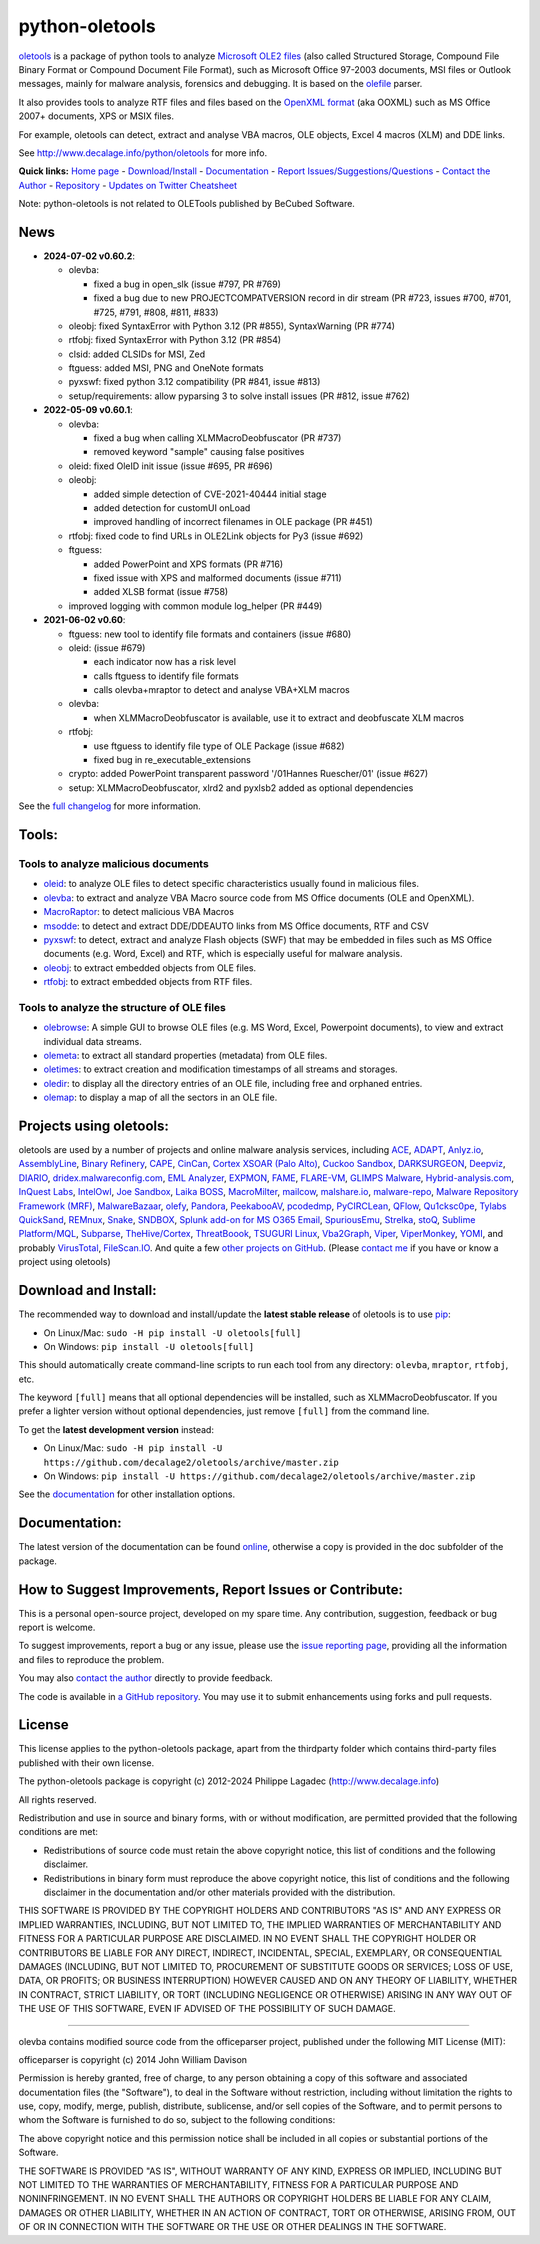 python-oletools
===============

|PyPI| |Build Status| |Say Thanks!|

`oletools <http://www.decalage.info/python/oletools>`__ is a package of
python tools to analyze `Microsoft OLE2
files <http://en.wikipedia.org/wiki/Compound_File_Binary_Format>`__
(also called Structured Storage, Compound File Binary Format or Compound
Document File Format), such as Microsoft Office 97-2003 documents, MSI
files or Outlook messages, mainly for malware analysis, forensics and
debugging. It is based on the
`olefile <http://www.decalage.info/olefile>`__ parser.

It also provides tools to analyze RTF files and files based on the
`OpenXML format <https://en.wikipedia.org/wiki/Office_Open_XML>`__ (aka
OOXML) such as MS Office 2007+ documents, XPS or MSIX files.

For example, oletools can detect, extract and analyse VBA macros, OLE
objects, Excel 4 macros (XLM) and DDE links.

See http://www.decalage.info/python/oletools for more info.

**Quick links:** `Home
page <http://www.decalage.info/python/oletools>`__ -
`Download/Install <https://github.com/decalage2/oletools/wiki/Install>`__
- `Documentation <https://github.com/decalage2/oletools/wiki>`__ -
`Report
Issues/Suggestions/Questions <https://github.com/decalage2/oletools/issues>`__
- `Contact the Author <http://decalage.info/contact>`__ -
`Repository <https://github.com/decalage2/oletools>`__ - `Updates on
Twitter <https://twitter.com/decalage2>`__
`Cheatsheet <https://github.com/decalage2/oletools/blob/master/cheatsheet/oletools_cheatsheet.pdf>`__

Note: python-oletools is not related to OLETools published by BeCubed
Software.

News
----

-  **2024-07-02 v0.60.2**:

   -  olevba:

      -  fixed a bug in open_slk (issue #797, PR #769)
      -  fixed a bug due to new PROJECTCOMPATVERSION record in dir
         stream (PR #723, issues #700, #701, #725, #791, #808, #811,
         #833)

   -  oleobj: fixed SyntaxError with Python 3.12 (PR #855),
      SyntaxWarning (PR #774)
   -  rtfobj: fixed SyntaxError with Python 3.12 (PR #854)
   -  clsid: added CLSIDs for MSI, Zed
   -  ftguess: added MSI, PNG and OneNote formats
   -  pyxswf: fixed python 3.12 compatibility (PR #841, issue #813)
   -  setup/requirements: allow pyparsing 3 to solve install issues (PR
      #812, issue #762)

-  **2022-05-09 v0.60.1**:

   -  olevba:

      -  fixed a bug when calling XLMMacroDeobfuscator (PR #737)
      -  removed keyword "sample" causing false positives

   -  oleid: fixed OleID init issue (issue #695, PR #696)
   -  oleobj:

      -  added simple detection of CVE-2021-40444 initial stage
      -  added detection for customUI onLoad
      -  improved handling of incorrect filenames in OLE package (PR
         #451)

   -  rtfobj: fixed code to find URLs in OLE2Link objects for Py3 (issue
      #692)
   -  ftguess:

      -  added PowerPoint and XPS formats (PR #716)
      -  fixed issue with XPS and malformed documents (issue #711)
      -  added XLSB format (issue #758)

   -  improved logging with common module log_helper (PR #449)

-  **2021-06-02 v0.60**:

   -  ftguess: new tool to identify file formats and containers (issue
      #680)
   -  oleid: (issue #679)

      -  each indicator now has a risk level
      -  calls ftguess to identify file formats
      -  calls olevba+mraptor to detect and analyse VBA+XLM macros

   -  olevba:

      -  when XLMMacroDeobfuscator is available, use it to extract and
         deobfuscate XLM macros

   -  rtfobj:

      -  use ftguess to identify file type of OLE Package (issue #682)
      -  fixed bug in re_executable_extensions

   -  crypto: added PowerPoint transparent password '/01Hannes
      Ruescher/01' (issue #627)
   -  setup: XLMMacroDeobfuscator, xlrd2 and pyxlsb2 added as optional
      dependencies

See the `full
changelog <https://github.com/decalage2/oletools/wiki/Changelog>`__ for
more information.

Tools:
------

Tools to analyze malicious documents
~~~~~~~~~~~~~~~~~~~~~~~~~~~~~~~~~~~~

-  `oleid <https://github.com/decalage2/oletools/wiki/oleid>`__: to
   analyze OLE files to detect specific characteristics usually found in
   malicious files.
-  `olevba <https://github.com/decalage2/oletools/wiki/olevba>`__: to
   extract and analyze VBA Macro source code from MS Office documents
   (OLE and OpenXML).
-  `MacroRaptor <https://github.com/decalage2/oletools/wiki/mraptor>`__:
   to detect malicious VBA Macros
-  `msodde <https://github.com/decalage2/oletools/wiki/msodde>`__: to
   detect and extract DDE/DDEAUTO links from MS Office documents, RTF
   and CSV
-  `pyxswf <https://github.com/decalage2/oletools/wiki/pyxswf>`__: to
   detect, extract and analyze Flash objects (SWF) that may be embedded
   in files such as MS Office documents (e.g. Word, Excel) and RTF,
   which is especially useful for malware analysis.
-  `oleobj <https://github.com/decalage2/oletools/wiki/oleobj>`__: to
   extract embedded objects from OLE files.
-  `rtfobj <https://github.com/decalage2/oletools/wiki/rtfobj>`__: to
   extract embedded objects from RTF files.

Tools to analyze the structure of OLE files
~~~~~~~~~~~~~~~~~~~~~~~~~~~~~~~~~~~~~~~~~~~

-  `olebrowse <https://github.com/decalage2/oletools/wiki/olebrowse>`__:
   A simple GUI to browse OLE files (e.g. MS Word, Excel, Powerpoint
   documents), to view and extract individual data streams.
-  `olemeta <https://github.com/decalage2/oletools/wiki/olemeta>`__: to
   extract all standard properties (metadata) from OLE files.
-  `oletimes <https://github.com/decalage2/oletools/wiki/oletimes>`__:
   to extract creation and modification timestamps of all streams and
   storages.
-  `oledir <https://github.com/decalage2/oletools/wiki/oledir>`__: to
   display all the directory entries of an OLE file, including free and
   orphaned entries.
-  `olemap <https://github.com/decalage2/oletools/wiki/olemap>`__: to
   display a map of all the sectors in an OLE file.

Projects using oletools:
------------------------

oletools are used by a number of projects and online malware analysis
services, including `ACE <https://github.com/IntegralDefense/ACE>`__,
`ADAPT <https://www.blackhat.com/eu-23/briefings/schedule/index.html#unmasking-apts-an-automated-approach-for-real-world-threat-attribution-35162>`__,
`Anlyz.io <https://sandbox.anlyz.io/>`__,
`AssemblyLine <https://www.cse-cst.gc.ca/en/assemblyline>`__, `Binary
Refinery <https://github.com/binref/refinery>`__,
`CAPE <https://github.com/ctxis/CAPE>`__,
`CinCan <https://cincan.io>`__, `Cortex XSOAR (Palo
Alto) <https://cortex.marketplace.pan.dev/marketplace/details/Oletools/>`__,
`Cuckoo Sandbox <https://github.com/cuckoosandbox/cuckoo>`__,
`DARKSURGEON <https://github.com/cryps1s/DARKSURGEON>`__,
`Deepviz <https://sandbox.deepviz.com/>`__,
`DIARIO <https://diario.elevenpaths.com/>`__,
`dridex.malwareconfig.com <https://dridex.malwareconfig.com>`__, `EML
Analyzer <https://github.com/ninoseki/eml_analyzer>`__,
`EXPMON <https://pub.expmon.com/>`__,
`FAME <https://certsocietegenerale.github.io/fame/>`__,
`FLARE-VM <https://github.com/fireeye/flare-vm>`__, `GLIMPS
Malware <https://www.glimps.fr/en/glimps-malware-2/>`__,
`Hybrid-analysis.com <https://www.hybrid-analysis.com/>`__, `InQuest
Labs <https://labs.inquest.net/>`__,
`IntelOwl <https://github.com/certego/IntelOwl>`__, `Joe
Sandbox <https://www.document-analyzer.net/>`__, `Laika
BOSS <https://github.com/lmco/laikaboss>`__,
`MacroMilter <https://github.com/sbidy/MacroMilter>`__,
`mailcow <https://mailcow.email/>`__,
`malshare.io <https://malshare.io>`__,
`malware-repo <https://github.com/Tigzy/malware-repo>`__, `Malware
Repository Framework (MRF) <https://www.adlice.com/download/mrf/>`__,
`MalwareBazaar <https://bazaar.abuse.ch/>`__,
`olefy <https://github.com/HeinleinSupport/olefy>`__,
`Pandora <https://github.com/pandora-analysis/pandora>`__,
`PeekabooAV <https://github.com/scVENUS/PeekabooAV>`__,
`pcodedmp <https://github.com/bontchev/pcodedmp>`__,
`PyCIRCLean <https://github.com/CIRCL/PyCIRCLean>`__,
`QFlow <https://www.quarkslab.com/products-qflow/>`__,
`Qu1cksc0pe <https://github.com/CYB3RMX/Qu1cksc0pe>`__, `Tylabs
QuickSand <https://github.com/tylabs/quicksand>`__,
`REMnux <https://remnux.org/>`__,
`Snake <https://github.com/countercept/snake>`__,
`SNDBOX <https://app.sndbox.com>`__, `Splunk add-on for MS O365
Email <https://splunkbase.splunk.com/app/5365/>`__,
`SpuriousEmu <https://github.com/ldbo/SpuriousEmu>`__,
`Strelka <https://github.com/target/strelka>`__,
`stoQ <https://stoq.punchcyber.com/>`__, `Sublime
Platform/MQL <https://docs.sublimesecurity.com/docs/enrichment-functions>`__,
`Subparse <https://github.com/jstrosch/subparse>`__,
`TheHive/Cortex <https://github.com/TheHive-Project/Cortex-Analyzers>`__,
`ThreatBoook <https://s.threatbook.com/>`__, `TSUGURI
Linux <https://tsurugi-linux.org/>`__,
`Vba2Graph <https://github.com/MalwareCantFly/Vba2Graph>`__,
`Viper <http://viper.li/>`__,
`ViperMonkey <https://github.com/decalage2/ViperMonkey>`__,
`YOMI <https://yomi.yoroi.company>`__, and probably
`VirusTotal <https://www.virustotal.com>`__,
`FileScan.IO <https://www.filescan.io>`__. And quite a few `other
projects on
GitHub <https://github.com/search?q=oletools&type=Repositories>`__.
(Please `contact me <(http://decalage.info/contact)>`__ if you have or
know a project using oletools)

Download and Install:
---------------------

The recommended way to download and install/update the **latest stable
release** of oletools is to use
`pip <https://pip.pypa.io/en/stable/installing/>`__:

-  On Linux/Mac: ``sudo -H pip install -U oletools[full]``
-  On Windows: ``pip install -U oletools[full]``

This should automatically create command-line scripts to run each tool
from any directory: ``olevba``, ``mraptor``, ``rtfobj``, etc.

The keyword ``[full]`` means that all optional dependencies will be
installed, such as XLMMacroDeobfuscator. If you prefer a lighter version
without optional dependencies, just remove ``[full]`` from the command
line.

To get the **latest development version** instead:

-  On Linux/Mac:
   ``sudo -H pip install -U https://github.com/decalage2/oletools/archive/master.zip``
-  On Windows:
   ``pip install -U https://github.com/decalage2/oletools/archive/master.zip``

See the
`documentation <https://github.com/decalage2/oletools/wiki/Install>`__
for other installation options.

Documentation:
--------------

The latest version of the documentation can be found
`online <https://github.com/decalage2/oletools/wiki>`__, otherwise a
copy is provided in the doc subfolder of the package.

How to Suggest Improvements, Report Issues or Contribute:
---------------------------------------------------------

This is a personal open-source project, developed on my spare time. Any
contribution, suggestion, feedback or bug report is welcome.

To suggest improvements, report a bug or any issue, please use the
`issue reporting page <https://github.com/decalage2/oletools/issues>`__,
providing all the information and files to reproduce the problem.

You may also `contact the author <http://decalage.info/contact>`__
directly to provide feedback.

The code is available in `a GitHub
repository <https://github.com/decalage2/oletools>`__. You may use it to
submit enhancements using forks and pull requests.

License
-------

This license applies to the python-oletools package, apart from the
thirdparty folder which contains third-party files published with their
own license.

The python-oletools package is copyright (c) 2012-2024 Philippe Lagadec
(http://www.decalage.info)

All rights reserved.

Redistribution and use in source and binary forms, with or without
modification, are permitted provided that the following conditions are
met:

-  Redistributions of source code must retain the above copyright
   notice, this list of conditions and the following disclaimer.
-  Redistributions in binary form must reproduce the above copyright
   notice, this list of conditions and the following disclaimer in the
   documentation and/or other materials provided with the distribution.

THIS SOFTWARE IS PROVIDED BY THE COPYRIGHT HOLDERS AND CONTRIBUTORS "AS
IS" AND ANY EXPRESS OR IMPLIED WARRANTIES, INCLUDING, BUT NOT LIMITED
TO, THE IMPLIED WARRANTIES OF MERCHANTABILITY AND FITNESS FOR A
PARTICULAR PURPOSE ARE DISCLAIMED. IN NO EVENT SHALL THE COPYRIGHT
HOLDER OR CONTRIBUTORS BE LIABLE FOR ANY DIRECT, INDIRECT, INCIDENTAL,
SPECIAL, EXEMPLARY, OR CONSEQUENTIAL DAMAGES (INCLUDING, BUT NOT LIMITED
TO, PROCUREMENT OF SUBSTITUTE GOODS OR SERVICES; LOSS OF USE, DATA, OR
PROFITS; OR BUSINESS INTERRUPTION) HOWEVER CAUSED AND ON ANY THEORY OF
LIABILITY, WHETHER IN CONTRACT, STRICT LIABILITY, OR TORT (INCLUDING
NEGLIGENCE OR OTHERWISE) ARISING IN ANY WAY OUT OF THE USE OF THIS
SOFTWARE, EVEN IF ADVISED OF THE POSSIBILITY OF SUCH DAMAGE.

--------------

olevba contains modified source code from the officeparser project,
published under the following MIT License (MIT):

officeparser is copyright (c) 2014 John William Davison

Permission is hereby granted, free of charge, to any person obtaining a
copy of this software and associated documentation files (the
"Software"), to deal in the Software without restriction, including
without limitation the rights to use, copy, modify, merge, publish,
distribute, sublicense, and/or sell copies of the Software, and to
permit persons to whom the Software is furnished to do so, subject to
the following conditions:

The above copyright notice and this permission notice shall be included
in all copies or substantial portions of the Software.

THE SOFTWARE IS PROVIDED "AS IS", WITHOUT WARRANTY OF ANY KIND, EXPRESS
OR IMPLIED, INCLUDING BUT NOT LIMITED TO THE WARRANTIES OF
MERCHANTABILITY, FITNESS FOR A PARTICULAR PURPOSE AND NONINFRINGEMENT.
IN NO EVENT SHALL THE AUTHORS OR COPYRIGHT HOLDERS BE LIABLE FOR ANY
CLAIM, DAMAGES OR OTHER LIABILITY, WHETHER IN AN ACTION OF CONTRACT,
TORT OR OTHERWISE, ARISING FROM, OUT OF OR IN CONNECTION WITH THE
SOFTWARE OR THE USE OR OTHER DEALINGS IN THE SOFTWARE.

.. |PyPI| image:: https://img.shields.io/pypi/v/oletools.svg
   :target: https://pypi.org/project/oletools/
.. |Build Status| image:: https://travis-ci.org/decalage2/oletools.svg?branch=master
   :target: https://travis-ci.org/decalage2/oletools
.. |Say Thanks!| image:: https://img.shields.io/badge/Say%20Thanks-!-1EAEDB.svg
   :target: https://saythanks.io/to/decalage2
